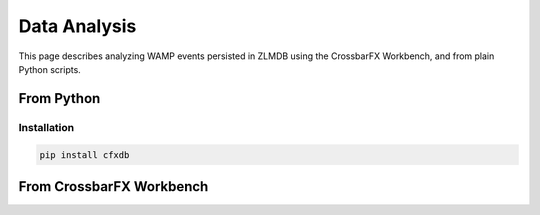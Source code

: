 Data Analysis
=============

This page describes analyzing WAMP events persisted in ZLMDB using the
CrossbarFX Workbench, and from plain Python scripts.

From Python
-----------

Installation
............

.. code-block:: console

    pip install cfxdb


From CrossbarFX Workbench
-------------------------

.. thumbnail:: /_static/screenshots/accessing_crossbar_wamp_event_history_from_jupyter.png

.. thumbnail:: /_static/screenshots/aggregating_crossbar_wamp_event_history_in_jupyter_on_cpython.png

.. thumbnail:: /_static/screenshots/aggregating_crossbar_wamp_event_history_in_jupyter_on_pypy.png

.. thumbnail:: /_static/screenshots/crossbar_wamp_calls_between_jupyter_notebooks.png
